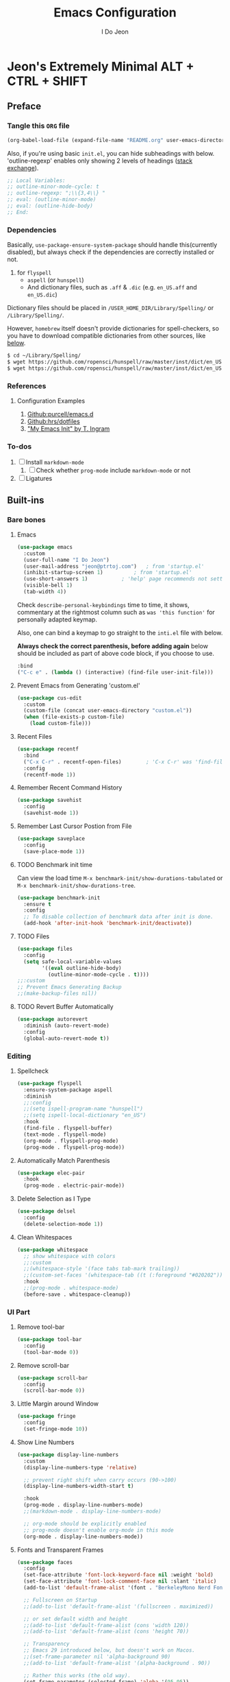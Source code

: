 #+title: Emacs Configuration
#+author: I Do Jeon
#+email: jeon@ptrtoj.com
#+options: toc:nil num:nil
#+startup: show3levels

* Jeon's Extremely Minimal ALT + CTRL + SHIFT

** Preface
*** Tangle this ~ORG~ file

#+begin_src emacs-lisp :tangle no
(org-babel-load-file (expand-file-name "README.org" user-emacs-directory))
#+end_src

Also, if you're using basic ~init.el~, you can hide subheadings with below.
'outline-regexp' enables only showing 2 levels of headings ([[https://emacs.stackexchange.com/q/60420/40897][stack exchange]]).

#+begin_src emacs-lisp :tangle no
;; Local Variables:
;; outline-minor-mode-cycle: t
;; outline-regexp: ";\\{3,4\\} "
;; eval: (outline-minor-mode)
;; eval: (outline-hide-body)
;; End:
#+end_src

*** Dependencies
Basically, ~use-package-ensure-system-package~ should handle this(currently disabled),
but always check if the dependencies are correctly installed or not.

1. for ~flyspell~
   - ~aspell~ (or ~hunspell~)
   - And dictionary files, such as ~.aff~ & ~.dic~ (e.g. ~en_US.aff~ and ~en_US.dic~)

Dictionary files should be placed in ~/USER_HOME_DIR/Library/Spelling/~ or ~/Library/Spelling/~.

However, ~homebrew~ itself doesn't provide dictionaries for spell-checkers,
so you have to download compatible dictionaries from other sources, like [[https://cgit.freedesktop.org/libreoffice/dictionaries/tree/][below]].

#+begin_src zsh :tangle no
  $ cd ~/Library/Spelling/
  $ wget https://github.com/ropensci/hunspell/raw/master/inst/dict/en_US.aff
  $ wget https://github.com/ropensci/hunspell/raw/master/inst/dict/en_US.dic
#+end_src

*** References
**** Configuration Examples
1. [[https://github.com/purcell/emacs.d][Github:purcell/emacs.d]]
2. [[https://github.com/hrs/dotfiles/blob/main/emacs/.config/emacs/configuration.org][Github:hrs/dotfiles]]
3. [[https://taingram.org/init.html]["My Emacs Init" by T. Ingram]]

*** To-dos
1. [ ] Install ~markdown-mode~
   1) [ ] Check whether ~prog-mode~ include ~markdown-mode~ or not
2. [ ] Ligatures

** Built-ins
*** Bare bones
**** Emacs
#+begin_src emacs-lisp
  (use-package emacs
	:custom
	(user-full-name "I Do Jeon")
	(user-mail-address "jeon@ptrtoj.com")	; from 'startup.el'
	(inhibit-startup-screen 1)			; from 'startup.el'
	(use-short-answers 1)			; 'help' page recommends not setting this to 't'
	(visible-bell 1)
	(tab-width 4))
#+end_src

Check ~describe-personal-keybindings~ time to time, it shows,
commentary at the rightmost column such as ~was 'this function'~ for personally adapted keymap.

Also, one can bind a keymap to go straight to the ~inti.el~ file with below.

**Always check the correct parenthesis, before adding again** below should be included as
part of above code block, if you choose to use.

#+begin_src emacs-lisp :tangle no
  :bind
  ("C-c e" . (lambda () (interactive) (find-file user-init-file)))
#+end_src

**** Prevent Emacs from Generating 'custom.el'
#+begin_src emacs-lisp
  (use-package cus-edit
	:custom
	(custom-file (concat user-emacs-directory "custom.el"))
	(when (file-exists-p custom-file)
	  (load custom-file)))
#+end_src

**** Recent Files
#+begin_src emacs-lisp
  (use-package recentf
	:bind
	("C-x C-r" . recentf-open-files)		; 'C-x C-r' was 'find-file-read-only'
	:config
	(recentf-mode 1))
#+end_src

**** Remember Recent Command History
#+begin_src emacs-lisp
  (use-package savehist
	:config
	(savehist-mode 1))
#+end_src

**** Remember Last Cursor Postion from File
#+begin_src emacs-lisp
  (use-package saveplace
	:config
	(save-place-mode 1))
#+end_src

**** TODO Benchmark init time
Can view the load time ~M-x benchmark-init/show-durations-tabulated~ or ~M-x benchmark-init/show-durations-tree~.
#+begin_src emacs-lisp :tangle no
  (use-package benchmark-init
	:ensure t
	:config
	;; To disable collection of benchmark data after init is done.
	(add-hook 'after-init-hook 'benchmark-init/deactivate))
#+end_src

**** TODO Files
#+begin_src emacs-lisp :tangle no
  (use-package files
	:config
	(setq safe-local-variable-values
		  '((eval outline-hide-body)
			(outline-minor-mode-cycle . t))))
  ;;:custom
  ;; Prevent Emacs Generating Backup
  ;;(make-backup-files nil))
#+end_src

**** TODO Revert Buffer Automatically
#+begin_src emacs-lisp :tangle no
  (use-package autorevert
	:diminish (auto-revert-mode)
	:config
	(global-auto-revert-mode t))
#+end_src

*** Editing
**** Spellcheck
#+begin_src emacs-lisp
  (use-package flyspell
	:ensure-system-package aspell
	:diminish
	;;:config
	;;(setq ispell-program-name "hunspell")
	;;(setq ispell-local-dictionary "en_US")
	:hook
	(find-file . flyspell-buffer)
	(text-mode . flyspell-mode)
	(org-mode . flyspell-prog-mode)
	(prog-mode . flyspell-prog-mode))
#+end_src

**** Automatically Match Parenthesis
#+begin_src emacs-lisp
  (use-package elec-pair
	:hook
	(prog-mode . electric-pair-mode))
#+end_src

**** Delete Selection as I Type
#+begin_src emacs-lisp
  (use-package delsel
	:config
	(delete-selection-mode 1))
#+end_src

**** Clean Whitespaces
#+begin_src emacs-lisp
  (use-package whitespace
	;; show whitespace with colors
	;;:custom
	;;(whitespace-style '(face tabs tab-mark trailing))
	;;(custom-set-faces '(whitespace-tab ((t (:foreground "#020202")))))
	:hook
	;;(prog-mode . whitespace-mode)
	(before-save . whitespace-cleanup))
#+end_src

*** UI Part
**** Remove tool-bar
#+begin_src emacs-lisp
  (use-package tool-bar
	:config
	(tool-bar-mode 0))
#+end_src

**** Remove scroll-bar
#+begin_src emacs-lisp
  (use-package scroll-bar
	:config
	(scroll-bar-mode 0))
#+end_src

**** Little Margin around Window
#+begin_src emacs-lisp
  (use-package fringe
	:config
	(set-fringe-mode 10))
#+end_src

**** Show Line Numbers
#+begin_src emacs-lisp
  (use-package display-line-numbers
	:custom
	(display-line-numbers-type 'relative)

	;; prevent right shift when carry occurs (90->100)
	(display-line-numbers-width-start t)

	:hook
	(prog-mode . display-line-numbers-mode)
	;;(markdown-mode . display-line-numbers-mode)

	;; org-mode should be explicitly enabled
	;; prog-mode doesn't enable org-mode in this mode
	(org-mode . display-line-numbers-mode))
#+end_src

**** Fonts and Transparent Frames
#+begin_src emacs-lisp
  (use-package faces
	:config
	(set-face-attribute 'font-lock-keyword-face nil :weight 'bold)
	(set-face-attribute 'font-lock-comment-face nil :slant 'italic)
	(add-to-list 'default-frame-alist '(font . "BerkeleyMono Nerd Font"))

	;; Fullscreen on Startup
	;;(add-to-list 'default-frame-alist '(fullscreen . maximized))

	;; or set default width and height
	;;(add-to-list 'default-frame-alist (cons 'width 120))
	;;(add-to-list 'default-frame-alist (cons 'height 70))

	;; Transparency
	;; Emacs 29 introduced below, but doesn't work on Macos.
	;;(set-frame-parameter nil 'alpha-background 90)
	;;(add-to-list 'default-frame-alist '(alpha-background . 90))

	;; Rather this works (the old way).
	(set-frame-parameter (selected-frame) 'alpha '(95 95))
	(add-to-list 'default-frame-alist '(alpha 95 95)))
#+end_src

**** Show URLs as a Clickable Link
#+begin_src emacs-lisp
  (use-package goto-addr
	:hook
	(prog-mode . goto-address-prog-mode)
	(text-mode . goto-address-prog-mode))
#+end_src

*** Package Manager
#+begin_src emacs-lisp
  (use-package package
	:config
	(add-to-list 'package-archives '("melpa" . "https://melpa.org/packages/") t)
	(package-initialize)
	(unless package-archive-contents
	  (package-refresh-contents)))
#+end_src

*** Programming
**** C Mode
It's from ~cc-vars.el~, so can't wrap into ~(use-package package)~ syntax here.

#+begin_src emacs-lisp
  (setq c-basic-offset 4)
#+end_src

** 3rd Party Plugins
**** Auto update
#+begin_src emacs-lisp
  (use-package auto-package-update
	:ensure t
	:bind
	("C-c u p" . package-refresh-contents)	; provided from 'package' itself
	("C-c u g" . auto-package-update-now-async)	; provided from 'auto-package-update' package
	:custom
	(setq auto-package-update-prompt-before-update t)
	(setq auto-package-update-delete-old-versions t))
#+end_src

**** TODO Ensure System Package
#+begin_src emacs-lisp :tangle no
  (use-package use-package-ensure-system-package)
#+end_src

**** TODO Try
#+begin_src emacs-lisp :tangle no
  (use-package try
	:ensure t)
#+end_src

**** TODO Fix MacOS Shell Path Problem
#+begin_src emacs-lisp :tangle no
  (use-package exec-path-from-shell
	:ensure t
	:custom
	(when (memq window-system '(mac ns x))
	  (exec-path-from-shell-initialize)))
#+end_src

**** Diminish
#+begin_src emacs-lisp
  (use-package diminish
	:ensure t)
#+end_src

**** TODO Helpful
#+begin_src emacs-lisp :tangle no
  (use-package helpful
	:ensure t
	:bind
	("C-h F" . helpful-function)
	("C-h f" . helpful-callable)
	("C-h h" . helpful-at-point)
	("C-h k" . helpful-key)
	("C-h v" . helpful-variable)
	("C-h x" . helpful-command))
#+end_src

*** Minibuffer Related
**** Vertico
#+begin_src emacs-lisp
  (use-package vertico
	:ensure t
	:init
	(vertico-mode))
#+end_src

**** Marginalia
#+begin_src emacs-lisp
  (use-package marginalia
	:ensure t
	:init
	(marginalia-mode))
#+end_src

**** Orderless
#+begin_src emacs-lisp
  (use-package orderless
	:ensure t
	:custom
	(completion--styles '(oderless basic))
	(completion-category-defaults nil)
	(completion--category-overrides '((file (styles partial-completion)))))
#+end_src

*** Org
#+begin_src emacs-lisp
  (use-package org
	:config
	(setq org-ellipsis " ⤵"))
#+end_src

*** Git
#+begin_src emacs-lisp
  (use-package magit
	:ensure t
	:custom
	(magit-display-buffer-function #'magit-display-buffer-same-window-except-diff-v1))
#+end_src

*** Programming
**** Eglot
#+begin_src emacs-lisp
  (use-package eglot
	:hook
	(prog-mode . eglot-ensure))
#+end_src

**** Flymake
#+begin_src emacs-lisp
  (use-package flymake
	:bind (:map flymake-mode-map
				("M-n" . 'flymake-goto-next-error)
				("M-p" . 'flymake-goto-prev-error)))
#+end_src

**** Corfu
#+begin_src emacs-lisp
  (use-package corfu
	:ensure t
	:config
	(setq corfu-auto 1)
	:init
	(global-corfu-mode))
#+end_src

*** UI Part
**** Eldoc Box
[[https://github.com/casouri/eldoc-box][Github]]
#+begin_src emacs-lisp
  (use-package eldoc-box
	:ensure t)
  ;; Switching to triger 'eldoc-box-help-at-point' as needed.
  ;; TODO: bind a key
  ;; BTW, 'M-x e-he' will bring the same function
  ;; :config
  ;; (add-hook 'eglot-managed-mode-hook #'eldoc-box-hover-at-point-mode 1)
  ;; (add-hook 'elisp-mode-hook #'eldoc-box-hover-at-point-mode 1))
#+end_src

**** Which-key
#+begin_src emacs-lisp
  (use-package which-key
	:ensure t
	:diminish
	:config
	(which-key-mode t))
#+end_src

**** Highlight Current Line
#+begin_src emacs-lisp
  (use-package hl-line
	:config
	(global-hl-line-mode 1))
#+end_src

**** Show Column Number
#+begin_src emacs-lisp
  (use-package simple
	:config
	(column-number-mode 1))
#+end_src

**** Show Max Column Indicator
#+begin_src emacs-lisp
  (use-package display-fill-column-indicator
	:config
	(setq display-fill-column-indicator-column 80)
	:hook
	(prog-mode . display-fill-column-indicator-mode)
	(org-mode . display-fill-column-indicator-mode))
#+end_src

**** Color Theme
Takes over 500ms to load below
#+begin_src emacs-lisp
  (use-package catppuccin-theme
	:ensure t
	:config
	(load-theme 'catppuccin t)
	(setq catppuccin-flavor 'latte)
	(catppuccin-reload))
#+end_src

If you want minimum load time, switch to ~modus-operandi~.
#+begin_src emacs-lisp :tangle no
  (use-package custom
	:config
	(load-theme 'modus-operandi))
#+end_src
